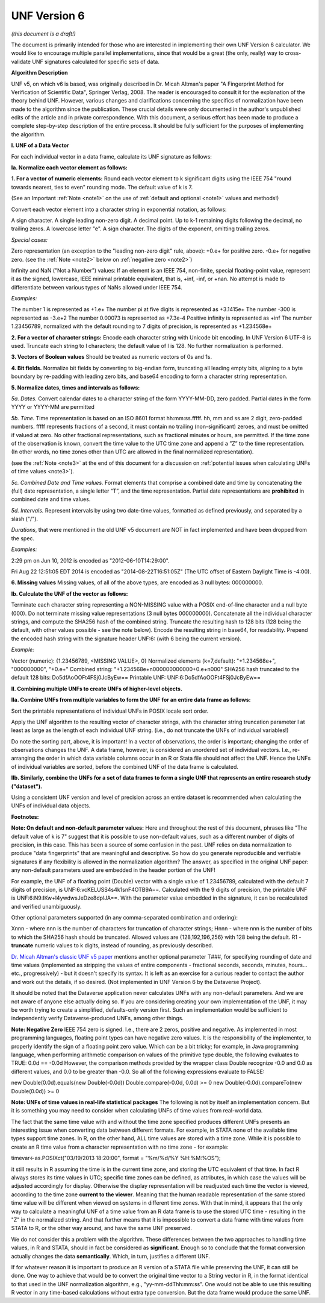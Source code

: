 .. _unf-v6:

UNF Version 6
================================

*(this document is a draft!)*

The document is primarily intended for those who are interested in implementing their own UNF Version 6 calculator. We would like to encourage multiple parallel implementations, since that would be a great (the only, really) way to cross-validate UNF signatures calculated for specific sets of data.

**Algorithm Description**

UNF v5, on which v6 is based, was originally described in Dr. Micah Altman's paper "A Fingerprint Method for Verification of Scientific Data", Springer Verlag, 2008. The reader is encouraged to consult it for the explanation of the theory behind UNF. However, various changes and clarifications concerning the specifics of normalization have been made to the algorithm since the publication. These crucial details were only documented in the author's unpublished edits of the article and in private correspondence. With this document, a serious effort has been made to produce a complete step-by-step description of the entire process. It should be fully sufficient for the purposes of implementing the algorithm.

**I. UNF of a Data Vector**

For each individual vector in a data frame, calculate its UNF signature as follows:

**Ia. Normalize each vector element as follows:**

**1. For a vector of numeric elements:**
Round each vector element to k significant digits using the IEEE 754 "round towards nearest, ties to even" rounding mode. The default value of k is 7.

(See an Important :ref:`Note <note1>` on the use of :ref:`default and optional <note1>` values and methods!)

Convert each vector element into a character string in exponential notation, as follows:

A sign character.
A single leading non-zero digit.
A decimal point.
Up to k-1 remaining digits following the decimal, no trailing zeros.
A lowercase letter "e".
A sign character.
The digits of the exponent, omitting trailing zeros.

*Special cases:*

Zero representation (an exception to the "leading non-zero digit" rule, above):
+0.e+ for positive zero.
-0.e+ for negative zero.
(see the :ref:`Note <note2>` below on :ref:`negative zero <note2>`)

Infinity and NaN ("Not a Number") values:
If an element is an IEEE 754, non-finite, special floating-point value, represent it as the signed, lowercase, IEEE minimal printable equivalent, that is, +inf, -inf, or +nan. No attempt is made to differentiate between various types of NaNs allowed under IEEE 754.

*Examples:*

The number 1 is represented as +1.e+
The number pi at five digits is represented as +3.1415e+
The number -300 is represented as -3.e+2
The number 0.00073 is represented as +7.3e-4
Positive infinity is represented as +inf
The number 1.23456789, normalized with the default rounding to 7 digits of precision, is represented as +1.234568e+

**2. For a vector of character strings:**
Encode each character string with Unicode bit encoding. In UNF Version 6 UTF-8 is used. Truncate each string to l characters; the default value of l is 128. No further normalization is performed.

**3. Vectors of Boolean values**
Should be treated as numeric vectors of 0s and 1s.

**4. Bit fields.**
Normalize bit fields by converting to big-endian form, truncating all leading empty bits, aligning to a byte boundary by re-padding with leading zero bits, and base64 encoding to form a character string representation.

**5. Normalize dates, times and intervals as follows:**

*5a. Dates.*
Convert calendar dates to a character string of the form YYYY-MM-DD, zero padded. Partial dates in the form YYYY or YYYY-MM are permitted

*5b. Time.*
Time representation is based on an ISO 8601 format hh:mm:ss.fffff. hh, mm and ss are 2 digit, zero-padded numbers. fffff represents fractions of a second, it must contain no trailing (non-significant) zeroes, and must be omitted if valued at zero. No other fractional representations, such as fractional minutes or hours, are permitted. If the time zone of the observation is known, convert the time value to the UTC time zone and append a ”Z” to the time representation. (In other words, no time zones other than UTC are allowed in the final normalized representation).

(see the :ref:`Note <note3>` at the end of this document for a discussion on :ref:`potential issues when calculating UNFs of time values <note3>`).

*5c. Combined Date and Time values.*
Format elements that comprise a combined date and time by concatenating the (full) date representation, a single letter “T”, and the time representation. Partial date representations are **prohibited** in combined date and time values.

*5d. Intervals.*
Represent intervals by using two date-time values, formatted as defined previously, and separated by a slash ("/").

*Durations*, that were mentioned in the old UNF v5 document are NOT in fact implemented and have been dropped from the spec.

*Examples:*

2:29 pm on Jun 10, 2012 is encoded as "2012-06-10T14:29:00".

Fri Aug 22 12:51:05 EDT 2014 is encoded as "2014-08-22T16:51:05Z"
(The UTC offset of Eastern Daylight Time is -4:00).

**6. Missing values**
Missing values, of all of the above types, are encoded as 3 null bytes: \000\000\000.

**Ib. Calculate the UNF of the vector as follows:**

Terminate each character string representing a NON-MISSING value with a POSIX end-of-line character and a null byte (\000). Do not terminate missing value representations (3 null bytes \000\000\000). Concatenate all the individual character strings, and compute the SHA256 hash of the combined string. Truncate the resulting hash to 128 bits (128 being the default, with other values possible - see the note below). Encode the resulting string in base64, for readability. Prepend the encoded hash string with the signature header UNF:6: (with 6 being the current version).

*Example:*

Vector (numeric): {1.23456789, <MISSING VALUE>, 0}
Normalized elements (k=7,default): "+1.234568e+", "\000\000\000", "+0.e+"
Combined string: "+1.234568e+\n\000\000\000\000+0.e+\n\000"
SHA256 hash truncated to the default 128 bits: Do5dfAoOOFt4FSj0JcByEw==
Printable UNF: UNF:6:Do5dfAoOOFt4FSj0JcByEw==

**II. Combining multiple UNFs to create UNFs of higher-level objects.**

**IIa. Combine UNFs from multiple variables to form the UNF for an entire data frame as follows:**

Sort the printable representations of individual UNFs in POSIX locale sort order.

Apply the UNF algorithm to the resulting vector of character strings, with the character string truncation parameter l at least as large as the length of each individual UNF string. (i.e., do not truncate the UNFs of individual variables!)

Do note the sorting part, above, it is important! In a vector of observations, the order is important; changing the order of observations changes the UNF. A data frame, however, is considered an unordered set of individual vectors. I.e., re-arranging the order in which data variable columns occur in an R or Stata file should not affect the UNF. Hence the UNFs of individual variables are sorted, before the combined UNF of the data frame is calculated.

**IIb. Similarly, combine the UNFs for a set of data frames to form a single UNF that represents an entire research study ("dataset").**

Using a consistent UNF version and level of precision across an entire dataset is recommended when calculating the UNFs of individual data objects.

**Footnotes:**

.. _note1:

**Note: On default and non-default parameter values:**
Here and throughout the rest of this document, phrases like "The default value of k is 7" suggest that it is possible to use non-default values, such as a different number of digits of precision, in this case. This has been a source of some confusion in the past. UNF relies on data normalization to produce "data fingerprints" that are meaningful and descriptive. So how do you generate reproducible and verifiable signatures if any flexibility is allowed in the normalization algorithm? The answer, as specified in the original UNF paper: any non-default parameters used are embedded in the header portion of the UNF!

For example, the UNF of a floating point (Double) vector with a single value of 1.23456789, calculated with the default 7 digits of precision, is UNF:6:vcKELUSS4s4k1snF4OTB9A==. Calculated with the 9 digits of precision, the printable UNF is UNF:6:N9:IKw+l4ywdwsJeDze8dplJA==. With the parameter value embedded in the signature, it can be recalculated and verified unambiguously.

Other optional parameters supported (in any comma-separated combination and ordering):

Xnnn - where nnn is the number of characters for truncation of character strings;
Hnnn - where nnn is the number of bits to which the SHA256 hash should be truncated.
Allowed values are {128,192,196,256} with 128 being the default. 
R1 - **truncate** numeric values to k digits, instead of rounding, as previously described.

`Dr. Micah Altman's classic UNF v5 paper <http://www.researchgate.net/publication/200043172_A_Fingerprint_Method_for_Scientific_Data_Verification>`_ mentions another optional parameter T###, for specifying rounding of date and time values (implemented as stripping the values of entire components - fractional seconds, seconds, minutes, hours... etc., progressively) - but it doesn't specify its syntax. It is left as an exercise for a curious reader to contact the author and work out the details, if so desired. (Not implemented in UNF Version 6 by the Dataverse Project).

It should be noted that the Dataverse application never calculates UNFs with any non-default parameters. And we are not aware of anyone else actually doing so. If you are considering creating your own implementation of the UNF, it may be worth trying to create a simplified, defaults-only version first. Such an implementation would be sufficient to independently verify Dataverse-produced UNFs, among other things.

.. _note2:

**Note: Negative Zero**
IEEE 754 zero is signed. I.e., there are 2 zeros, positive and negative. As implemented in most programming languages, floating point types can have negative zero values. It is the responsibility of the implementer, to properly identify the sign of a floating point zero value. Which can be a bit tricky; for example, in Java programming language, when performing arithmetic comparison on values of the primitive type double, the following evaluates to TRUE:
0.0d == -0.0d
However, the comparison methods provided by the wrapper class Double recognize -0.0 and 0.0 as different values, and 0.0 to be greater than -0.0. So all of the following expressions evaluate to FALSE:

new Double(0.0d).equals(new Double(-0.0d))
Double.compare(-0.0d, 0.0d) >= 0
new Double(-0.0d).compareTo(new Double(0.0d)) >= 0

.. _note3:

**Note: UNFs of time values in real-life statistical packages**
The following is not by itself an implementation concern. But it is something you may need to consider when calculating UNFs of time values from real-world data.

The fact that the same time value with and without the time zone specified produces different UNFs presents an interesting issue when converting data between different formats. For example, in STATA none of the available time types support time zones. In R, on the other hand, ALL time values are stored with a time zone. While it is possible to create an R time value from a character representation with no time zone - for example:

timevar<-as.POSIXct("03/19/2013 18:20:00", format = "%m/%d/%Y %H:%M:%OS");

it still results in R assuming the time is in the current time zone, and storing the UTC equivalent of that time. In fact R always stores its time values in UTC; specific time zones can be defined, as attributes, in which case the values will be adjusted accordingly for display. Otherwise the display representation will be readjusted each time the vector is viewed, according to the time zone **current to the viewer**. Meaning that the human readable representation of the same stored time value will be different when viewed on systems in different time zones. With that in mind, it appears that the only way to calculate a meaningful UNF of a time value from an R data frame is to use the stored UTC time - resulting in the "Z" in the normalized string. And that further means that it is impossible to convert a data frame with time values from STATA to R, or the other way around, and have the same UNF preserved.

We do not consider this a problem with the algorithm. These differences between the two approaches to handling time values, in R and STATA, should in fact be considered as **significant**. Enough so to conclude that the format conversion actually changes the data **semantically**. Which, in turn, justifies a different UNF.

If for whatever reason it is important to produce an R version of a STATA file while preserving the UNF, it can still be done. One way to achieve that would be to convert the original time vector to a String vector in R, in the format identical to that used in the UNF normalization algorithm, e.g., "yy-mm-ddThh:mm:ss". One would not be able to use this resulting R vector in any time-based calculations without extra type conversion. But the data frame would produce the same UNF.
